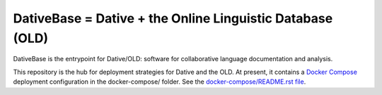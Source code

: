 ================================================================================
  DativeBase = Dative + the Online Linguistic Database (OLD)
================================================================================

DativeBase is the entrypoint for Dative/OLD: software for collaborative
language documentation and analysis.

This repository is the hub for deployment strategies for Dative and the OLD. At
present, it contains a `Docker Compose`_ deployment configuration in the
docker-compose/ folder. See the `docker-compose/README.rst file`_.

.. _`docker-compose/README.rst file`: docker-compose/README.rst
.. _`Docker Compose`: https://docs.docker.com/compose/overview/

